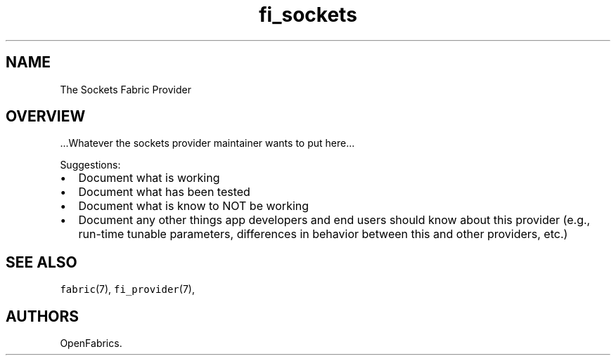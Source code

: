 .TH fi_sockets 7 "2015\-03\-16" "Libfabric Programmer\[aq]s Manual" "Libfabric v1.0.0rc5"
.SH NAME
.PP
The Sockets Fabric Provider
.SH OVERVIEW
.PP
\&...Whatever the sockets provider maintainer wants to put here...
.PP
Suggestions:
.IP \[bu] 2
Document what is working
.IP \[bu] 2
Document what has been tested
.IP \[bu] 2
Document what is know to NOT be working
.IP \[bu] 2
Document any other things app developers and end users should know about
this provider (e.g., run-time tunable parameters, differences in
behavior between this and other providers, etc.)
.SH SEE ALSO
.PP
\f[C]fabric\f[](7), \f[C]fi_provider\f[](7),
.SH AUTHORS
OpenFabrics.
